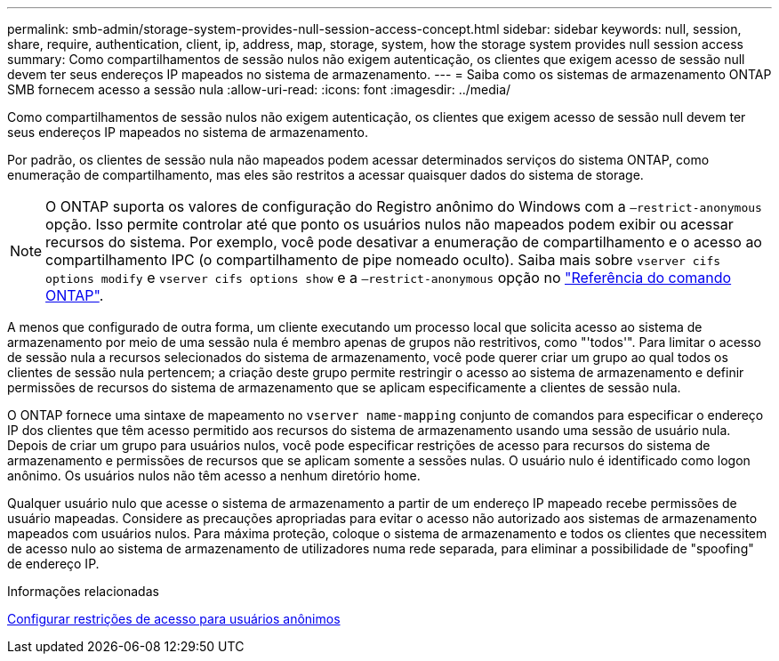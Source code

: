 ---
permalink: smb-admin/storage-system-provides-null-session-access-concept.html 
sidebar: sidebar 
keywords: null, session, share, require, authentication, client, ip, address, map, storage, system, how the storage system provides null session access 
summary: Como compartilhamentos de sessão nulos não exigem autenticação, os clientes que exigem acesso de sessão null devem ter seus endereços IP mapeados no sistema de armazenamento. 
---
= Saiba como os sistemas de armazenamento ONTAP SMB fornecem acesso a sessão nula
:allow-uri-read: 
:icons: font
:imagesdir: ../media/


[role="lead"]
Como compartilhamentos de sessão nulos não exigem autenticação, os clientes que exigem acesso de sessão null devem ter seus endereços IP mapeados no sistema de armazenamento.

Por padrão, os clientes de sessão nula não mapeados podem acessar determinados serviços do sistema ONTAP, como enumeração de compartilhamento, mas eles são restritos a acessar quaisquer dados do sistema de storage.

[NOTE]
====
O ONTAP suporta os valores de configuração do Registro anônimo do Windows com a `–restrict-anonymous` opção. Isso permite controlar até que ponto os usuários nulos não mapeados podem exibir ou acessar recursos do sistema. Por exemplo, você pode desativar a enumeração de compartilhamento e o acesso ao compartilhamento IPC (o compartilhamento de pipe nomeado oculto). Saiba mais sobre `vserver cifs options modify` e `vserver cifs options show` e a `–restrict-anonymous` opção no link:https://docs.netapp.com/us-en/ontap-cli/search.html?q=vserver+cifs+options["Referência do comando ONTAP"^].

====
A menos que configurado de outra forma, um cliente executando um processo local que solicita acesso ao sistema de armazenamento por meio de uma sessão nula é membro apenas de grupos não restritivos, como "'todos'". Para limitar o acesso de sessão nula a recursos selecionados do sistema de armazenamento, você pode querer criar um grupo ao qual todos os clientes de sessão nula pertencem; a criação deste grupo permite restringir o acesso ao sistema de armazenamento e definir permissões de recursos do sistema de armazenamento que se aplicam especificamente a clientes de sessão nula.

O ONTAP fornece uma sintaxe de mapeamento no `vserver name-mapping` conjunto de comandos para especificar o endereço IP dos clientes que têm acesso permitido aos recursos do sistema de armazenamento usando uma sessão de usuário nula. Depois de criar um grupo para usuários nulos, você pode especificar restrições de acesso para recursos do sistema de armazenamento e permissões de recursos que se aplicam somente a sessões nulas. O usuário nulo é identificado como logon anônimo. Os usuários nulos não têm acesso a nenhum diretório home.

Qualquer usuário nulo que acesse o sistema de armazenamento a partir de um endereço IP mapeado recebe permissões de usuário mapeadas. Considere as precauções apropriadas para evitar o acesso não autorizado aos sistemas de armazenamento mapeados com usuários nulos. Para máxima proteção, coloque o sistema de armazenamento e todos os clientes que necessitem de acesso nulo ao sistema de armazenamento de utilizadores numa rede separada, para eliminar a possibilidade de "spoofing" de endereço IP.

.Informações relacionadas
xref:configure-access-restrictions-anonymous-users-task.adoc[Configurar restrições de acesso para usuários anônimos]
